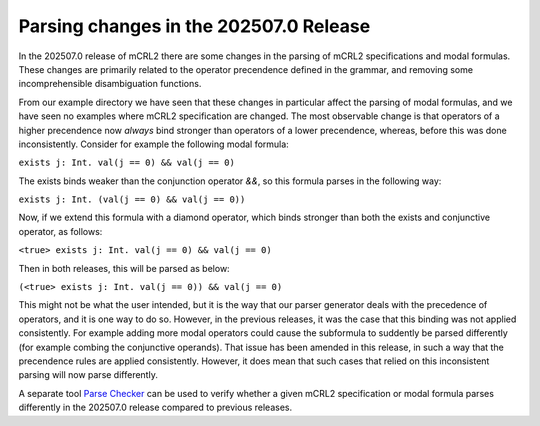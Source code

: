 

Parsing changes in the 202507.0 Release
========================================

In the 202507.0 release of mCRL2 there are some changes in the parsing of mCRL2
specifications and modal formulas. These changes are primarily related to the
operator precendence defined in the grammar, and removing some incomprehensible
disambiguation functions.

From our example directory we have seen that these changes in particular affect
the parsing of modal formulas, and we have seen no examples where mCRL2
specification are changed. The most observable change is that operators of a
higher precendence now *always* bind stronger than operators of a lower
precendence, whereas, before this was done inconsistently. Consider for example
the following modal formula:

``exists j: Int. val(j == 0) && val(j == 0)``

The exists binds weaker than the conjunction operator `&&`, so this formula
parses in the following way:

``exists j: Int. (val(j == 0) && val(j == 0))``

Now, if we extend this formula with a diamond operator, which binds stronger than
both the exists and conjunctive operator, as follows:

``<true> exists j: Int. val(j == 0) && val(j == 0)``

Then in both releases, this will be parsed as below:

``(<true> exists j: Int. val(j == 0)) && val(j == 0)``

This might not be what the user intended, but it is the way that our parser
generator deals with the precedence of operators, and it is one way to do so.
However, in the previous releases, it was the case that this binding was not
applied consistently. For example adding more modal operators could cause the
subformula to suddently be parsed differently (for example combing the
conjunctive operands). That issue has been amended in this release, in such a
way that the precendence rules are applied consistently. However, it does mean
that such cases that relied on this inconsistent parsing will now parse
differently.

A separate tool `Parse Checker <https://github.com/mlaveaux/parse-checker>`_ can
be used to verify whether a given mCRL2 specification or modal formula parses
differently in the 202507.0 release compared to previous releases.
